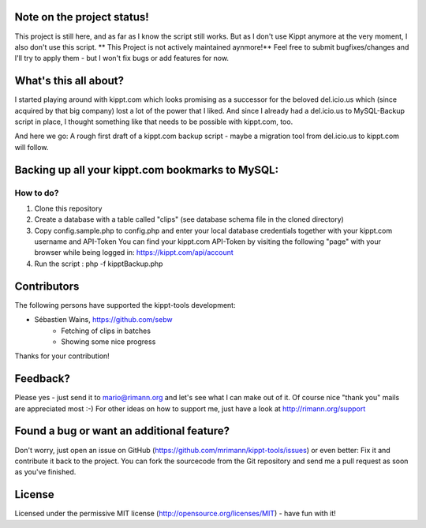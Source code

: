 Note on the project status!
---------------------------
This project is still here, and as far as I know the script still works. But as I don't use Kippt anymore at the very moment, I also don't use this script.
** This Project is not actively maintained aynmore!** Feel free to submit bugfixes/changes and I'll try to apply them - but I won't fix bugs or add features for now.


What's this all about?
----------------------
I started playing around with kippt.com which looks promising as a successor for the beloved del.icio.us which (since acquired by that big company) lost a lot of the power that I liked. And since I already had a del.icio.us to MySQL-Backup script in place, I thought something like that needs to be possible with kippt.com, too.

And here we go: A rough first draft of a kippt.com backup script - maybe a migration tool from del.icio.us to kippt.com will follow.


Backing up all your kippt.com bookmarks to MySQL:
-------------------------------------------------

How to do?
..........
1. Clone this repository

2. Create a database with a table called "clips" (see database schema file in the cloned directory)

3. Copy config.sample.php to config.php and enter your local database credentials together with your kippt.com username and API-Token
   You can find your kippt.com API-Token by visiting the following "page" with your browser while being logged in: https://kippt.com/api/account

4. Run the script : php -f kipptBackup.php


Contributors
------------
The following persons have supported the kippt-tools development:

- Sébastien Wains, https://github.com/sebw
	- Fetching of clips in batches
	- Showing some nice progress

Thanks for your contribution!

Feedback?
---------
Please yes - just send it to mario@rimann.org and let's see what I can make out of it. Of course nice "thank you" mails are appreciated most :-) For other ideas on how to support me, just have a look at http://rimann.org/support


Found a bug or want an additional feature?
------------------------------------------
Don't worry, just open an issue on GitHub (https://github.com/mrimann/kippt-tools/issues) or even better: Fix it and contribute it back to the project. You can fork the sourcecode from the Git repository and send me a pull request as soon as you've finished.

License
-------
Licensed under the permissive MIT license (http://opensource.org/licenses/MIT) - have fun with it!